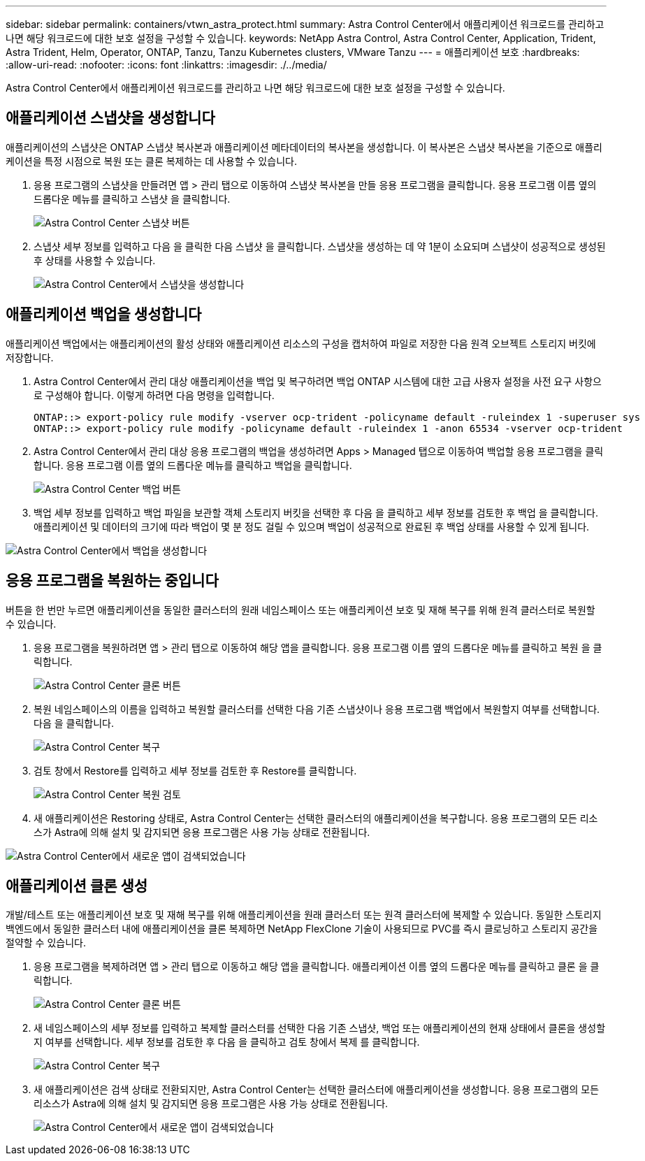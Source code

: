 ---
sidebar: sidebar 
permalink: containers/vtwn_astra_protect.html 
summary: Astra Control Center에서 애플리케이션 워크로드를 관리하고 나면 해당 워크로드에 대한 보호 설정을 구성할 수 있습니다. 
keywords: NetApp Astra Control, Astra Control Center, Application, Trident, Astra Trident, Helm, Operator, ONTAP, Tanzu, Tanzu Kubernetes clusters, VMware Tanzu 
---
= 애플리케이션 보호
:hardbreaks:
:allow-uri-read: 
:nofooter: 
:icons: font
:linkattrs: 
:imagesdir: ./../media/


Astra Control Center에서 애플리케이션 워크로드를 관리하고 나면 해당 워크로드에 대한 보호 설정을 구성할 수 있습니다.



== 애플리케이션 스냅샷을 생성합니다

애플리케이션의 스냅샷은 ONTAP 스냅샷 복사본과 애플리케이션 메타데이터의 복사본을 생성합니다. 이 복사본은 스냅샷 복사본을 기준으로 애플리케이션을 특정 시점으로 복원 또는 클론 복제하는 데 사용할 수 있습니다.

. 응용 프로그램의 스냅샷을 만들려면 앱 > 관리 탭으로 이동하여 스냅샷 복사본을 만들 응용 프로그램을 클릭합니다. 응용 프로그램 이름 옆의 드롭다운 메뉴를 클릭하고 스냅샷 을 클릭합니다.
+
image::vtwn_image18.jpg[Astra Control Center 스냅샷 버튼]

. 스냅샷 세부 정보를 입력하고 다음 을 클릭한 다음 스냅샷 을 클릭합니다. 스냅샷을 생성하는 데 약 1분이 소요되며 스냅샷이 성공적으로 생성된 후 상태를 사용할 수 있습니다.
+
image::vtwn_image19.jpg[Astra Control Center에서 스냅샷을 생성합니다]





== 애플리케이션 백업을 생성합니다

애플리케이션 백업에서는 애플리케이션의 활성 상태와 애플리케이션 리소스의 구성을 캡처하여 파일로 저장한 다음 원격 오브젝트 스토리지 버킷에 저장합니다.

. Astra Control Center에서 관리 대상 애플리케이션을 백업 및 복구하려면 백업 ONTAP 시스템에 대한 고급 사용자 설정을 사전 요구 사항으로 구성해야 합니다. 이렇게 하려면 다음 명령을 입력합니다.
+
[listing]
----
ONTAP::> export-policy rule modify -vserver ocp-trident -policyname default -ruleindex 1 -superuser sys
ONTAP::> export-policy rule modify -policyname default -ruleindex 1 -anon 65534 -vserver ocp-trident
----
. Astra Control Center에서 관리 대상 응용 프로그램의 백업을 생성하려면 Apps > Managed 탭으로 이동하여 백업할 응용 프로그램을 클릭합니다. 응용 프로그램 이름 옆의 드롭다운 메뉴를 클릭하고 백업을 클릭합니다.
+
image::vtwn_image18.jpg[Astra Control Center 백업 버튼]

. 백업 세부 정보를 입력하고 백업 파일을 보관할 객체 스토리지 버킷을 선택한 후 다음 을 클릭하고 세부 정보를 검토한 후 백업 을 클릭합니다. 애플리케이션 및 데이터의 크기에 따라 백업이 몇 분 정도 걸릴 수 있으며 백업이 성공적으로 완료된 후 백업 상태를 사용할 수 있게 됩니다.


image::vtwn_image20.jpg[Astra Control Center에서 백업을 생성합니다]



== 응용 프로그램을 복원하는 중입니다

버튼을 한 번만 누르면 애플리케이션을 동일한 클러스터의 원래 네임스페이스 또는 애플리케이션 보호 및 재해 복구를 위해 원격 클러스터로 복원할 수 있습니다.

. 응용 프로그램을 복원하려면 앱 > 관리 탭으로 이동하여 해당 앱을 클릭합니다. 응용 프로그램 이름 옆의 드롭다운 메뉴를 클릭하고 복원 을 클릭합니다.
+
image::vtwn_image18.jpg[Astra Control Center 클론 버튼]

. 복원 네임스페이스의 이름을 입력하고 복원할 클러스터를 선택한 다음 기존 스냅샷이나 응용 프로그램 백업에서 복원할지 여부를 선택합니다. 다음 을 클릭합니다.
+
image::vtwn_image21.jpg[Astra Control Center 복구]

. 검토 창에서 Restore를 입력하고 세부 정보를 검토한 후 Restore를 클릭합니다.
+
image::vtwn_image22.jpg[Astra Control Center 복원 검토]

. 새 애플리케이션은 Restoring 상태로, Astra Control Center는 선택한 클러스터의 애플리케이션을 복구합니다. 응용 프로그램의 모든 리소스가 Astra에 의해 설치 및 감지되면 응용 프로그램은 사용 가능 상태로 전환됩니다.


image::vtwn_image17.jpg[Astra Control Center에서 새로운 앱이 검색되었습니다]



== 애플리케이션 클론 생성

개발/테스트 또는 애플리케이션 보호 및 재해 복구를 위해 애플리케이션을 원래 클러스터 또는 원격 클러스터에 복제할 수 있습니다. 동일한 스토리지 백엔드에서 동일한 클러스터 내에 애플리케이션을 클론 복제하면 NetApp FlexClone 기술이 사용되므로 PVC를 즉시 클로닝하고 스토리지 공간을 절약할 수 있습니다.

. 응용 프로그램을 복제하려면 앱 > 관리 탭으로 이동하고 해당 앱을 클릭합니다. 애플리케이션 이름 옆의 드롭다운 메뉴를 클릭하고 클론 을 클릭합니다.
+
image::vtwn_image18.jpg[Astra Control Center 클론 버튼]

. 새 네임스페이스의 세부 정보를 입력하고 복제할 클러스터를 선택한 다음 기존 스냅샷, 백업 또는 애플리케이션의 현재 상태에서 클론을 생성할지 여부를 선택합니다. 세부 정보를 검토한 후 다음 을 클릭하고 검토 창에서 복제 를 클릭합니다.
+
image:vtwn_image23.jpg["Astra Control Center 복구"]

. 새 애플리케이션은 검색 상태로 전환되지만, Astra Control Center는 선택한 클러스터에 애플리케이션을 생성합니다. 응용 프로그램의 모든 리소스가 Astra에 의해 설치 및 감지되면 응용 프로그램은 사용 가능 상태로 전환됩니다.
+
image:vtwn_image24.jpg["Astra Control Center에서 새로운 앱이 검색되었습니다"]


